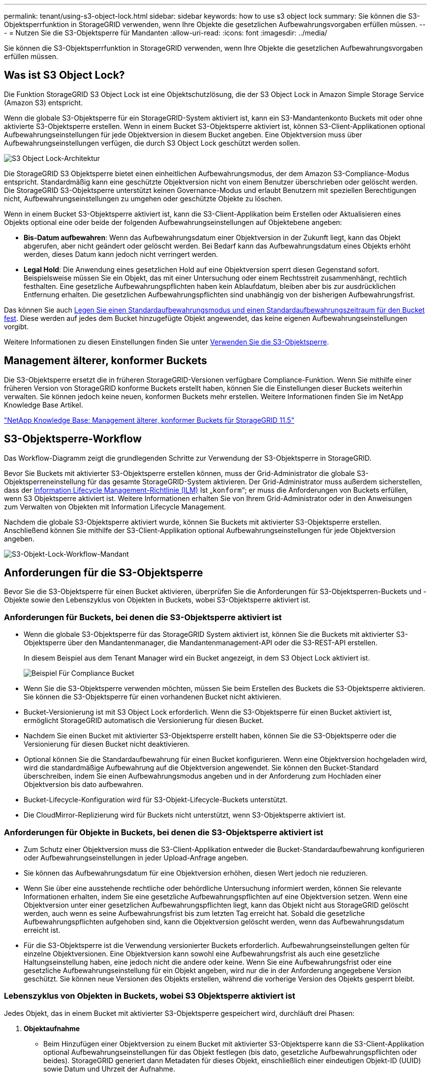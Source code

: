 ---
permalink: tenant/using-s3-object-lock.html 
sidebar: sidebar 
keywords: how to use s3 object lock 
summary: Sie können die S3-Objektsperrfunktion in StorageGRID verwenden, wenn Ihre Objekte die gesetzlichen Aufbewahrungsvorgaben erfüllen müssen. 
---
= Nutzen Sie die S3-Objektsperre für Mandanten
:allow-uri-read: 
:icons: font
:imagesdir: ../media/


[role="lead"]
Sie können die S3-Objektsperrfunktion in StorageGRID verwenden, wenn Ihre Objekte die gesetzlichen Aufbewahrungsvorgaben erfüllen müssen.



== Was ist S3 Object Lock?

Die Funktion StorageGRID S3 Object Lock ist eine Objektschutzlösung, die der S3 Object Lock in Amazon Simple Storage Service (Amazon S3) entspricht.

Wenn die globale S3-Objektsperre für ein StorageGRID-System aktiviert ist, kann ein S3-Mandantenkonto Buckets mit oder ohne aktivierte S3-Objektsperre erstellen. Wenn in einem Bucket S3-Objektsperre aktiviert ist, können S3-Client-Applikationen optional Aufbewahrungseinstellungen für jede Objektversion in diesem Bucket angeben. Eine Objektversion muss über Aufbewahrungseinstellungen verfügen, die durch S3 Object Lock geschützt werden sollen.

image::../media/s3_object_lock_architecture.png[S3 Object Lock-Architektur]

Die StorageGRID S3 Objektsperre bietet einen einheitlichen Aufbewahrungsmodus, der dem Amazon S3-Compliance-Modus entspricht. Standardmäßig kann eine geschützte Objektversion nicht von einem Benutzer überschrieben oder gelöscht werden. Die StorageGRID S3-Objektsperre unterstützt keinen Governance-Modus und erlaubt Benutzern mit speziellen Berechtigungen nicht, Aufbewahrungseinstellungen zu umgehen oder geschützte Objekte zu löschen.

Wenn in einem Bucket S3-Objektsperre aktiviert ist, kann die S3-Client-Applikation beim Erstellen oder Aktualisieren eines Objekts optional eine oder beide der folgenden Aufbewahrungseinstellungen auf Objektebene angeben:

* *Bis-Datum aufbewahren*: Wenn das Aufbewahrungsdatum einer Objektversion in der Zukunft liegt, kann das Objekt abgerufen, aber nicht geändert oder gelöscht werden. Bei Bedarf kann das Aufbewahrungsdatum eines Objekts erhöht werden, dieses Datum kann jedoch nicht verringert werden.
* *Legal Hold*: Die Anwendung eines gesetzlichen Hold auf eine Objektversion sperrt diesen Gegenstand sofort. Beispielsweise müssen Sie ein Objekt, das mit einer Untersuchung oder einem Rechtsstreit zusammenhängt, rechtlich festhalten. Eine gesetzliche Aufbewahrungspflichten haben kein Ablaufdatum, bleiben aber bis zur ausdrücklichen Entfernung erhalten. Die gesetzlichen Aufbewahrungspflichten sind unabhängig von der bisherigen Aufbewahrungsfrist.


Das können Sie auch xref:../s3/operations-on-buckets.adoc#using-s3-object-lock-default-bucket-retention[Legen Sie einen Standardaufbewahrungsmodus und einen Standardaufbewahrungszeitraum für den Bucket fest]. Diese werden auf jedes dem Bucket hinzugefügte Objekt angewendet, das keine eigenen Aufbewahrungseinstellungen vorgibt.

Weitere Informationen zu diesen Einstellungen finden Sie unter xref:../s3/using-s3-object-lock.adoc[Verwenden Sie die S3-Objektsperre].



== Management älterer, konformer Buckets

Die S3-Objektsperre ersetzt die in früheren StorageGRID-Versionen verfügbare Compliance-Funktion. Wenn Sie mithilfe einer früheren Version von StorageGRID konforme Buckets erstellt haben, können Sie die Einstellungen dieser Buckets weiterhin verwalten. Sie können jedoch keine neuen, konformen Buckets mehr erstellen. Weitere Informationen finden Sie im NetApp Knowledge Base Artikel.

https://kb.netapp.com/Advice_and_Troubleshooting/Hybrid_Cloud_Infrastructure/StorageGRID/How_to_manage_legacy_Compliant_buckets_in_StorageGRID_11.5["NetApp Knowledge Base: Management älterer, konformer Buckets für StorageGRID 11.5"^]



== S3-Objektsperre-Workflow

Das Workflow-Diagramm zeigt die grundlegenden Schritte zur Verwendung der S3-Objektsperre in StorageGRID.

Bevor Sie Buckets mit aktivierter S3-Objektsperre erstellen können, muss der Grid-Administrator die globale S3-Objektsperreneinstellung für das gesamte StorageGRID-System aktivieren. Der Grid-Administrator muss außerdem sicherstellen, dass der xref:../ilm/index.adoc[Information Lifecycle Management-Richtlinie (ILM)] Ist „`konform`“; er muss die Anforderungen von Buckets erfüllen, wenn S3 Objektsperre aktiviert ist. Weitere Informationen erhalten Sie von Ihrem Grid-Administrator oder in den Anweisungen zum Verwalten von Objekten mit Information Lifecycle Management.

Nachdem die globale S3-Objektsperre aktiviert wurde, können Sie Buckets mit aktivierter S3-Objektsperre erstellen. Anschließend können Sie mithilfe der S3-Client-Applikation optional Aufbewahrungseinstellungen für jede Objektversion angeben.

image::../media/s3_object_lock_workflow_tenant.png[S3-Objekt-Lock-Workflow-Mandant]



== Anforderungen für die S3-Objektsperre

Bevor Sie die S3-Objektsperre für einen Bucket aktivieren, überprüfen Sie die Anforderungen für S3-Objektsperren-Buckets und -Objekte sowie den Lebenszyklus von Objekten in Buckets, wobei S3-Objektsperre aktiviert ist.



=== Anforderungen für Buckets, bei denen die S3-Objektsperre aktiviert ist

* Wenn die globale S3-Objektsperre für das StorageGRID System aktiviert ist, können Sie die Buckets mit aktivierter S3-Objektsperre über den Mandantenmanager, die Mandantenmanagement-API oder die S3-REST-API erstellen.
+
In diesem Beispiel aus dem Tenant Manager wird ein Bucket angezeigt, in dem S3 Object Lock aktiviert ist.

+
image::../media/compliant_bucket.png[Beispiel Für Compliance Bucket]

* Wenn Sie die S3-Objektsperre verwenden möchten, müssen Sie beim Erstellen des Buckets die S3-Objektsperre aktivieren. Sie können die S3-Objektsperre für einen vorhandenen Bucket nicht aktivieren.
* Bucket-Versionierung ist mit S3 Object Lock erforderlich. Wenn die S3-Objektsperre für einen Bucket aktiviert ist, ermöglicht StorageGRID automatisch die Versionierung für diesen Bucket.
* Nachdem Sie einen Bucket mit aktivierter S3-Objektsperre erstellt haben, können Sie die S3-Objektsperre oder die Versionierung für diesen Bucket nicht deaktivieren.
* Optional können Sie die Standardaufbewahrung für einen Bucket konfigurieren. Wenn eine Objektversion hochgeladen wird, wird die standardmäßige Aufbewahrung auf die Objektversion angewendet. Sie können den Bucket-Standard überschreiben, indem Sie einen Aufbewahrungsmodus angeben und in der Anforderung zum Hochladen einer Objektversion bis dato aufbewahren.
* Bucket-Lifecycle-Konfiguration wird für S3-Objekt-Lifecycle-Buckets unterstützt.
* Die CloudMirror-Replizierung wird für Buckets nicht unterstützt, wenn S3-Objektsperre aktiviert ist.




=== Anforderungen für Objekte in Buckets, bei denen die S3-Objektsperre aktiviert ist

* Zum Schutz einer Objektversion muss die S3-Client-Applikation entweder die Bucket-Standardaufbewahrung konfigurieren oder Aufbewahrungseinstellungen in jeder Upload-Anfrage angeben.
* Sie können das Aufbewahrungsdatum für eine Objektversion erhöhen, diesen Wert jedoch nie reduzieren.
* Wenn Sie über eine ausstehende rechtliche oder behördliche Untersuchung informiert werden, können Sie relevante Informationen erhalten, indem Sie eine gesetzliche Aufbewahrungspflichten auf eine Objektversion setzen. Wenn eine Objektversion unter einer gesetzlichen Aufbewahrungspflichten liegt, kann das Objekt nicht aus StorageGRID gelöscht werden, auch wenn es seine Aufbewahrungsfrist bis zum letzten Tag erreicht hat. Sobald die gesetzliche Aufbewahrungspflichten aufgehoben sind, kann die Objektversion gelöscht werden, wenn das Aufbewahrungsdatum erreicht ist.
* Für die S3-Objektsperre ist die Verwendung versionierter Buckets erforderlich. Aufbewahrungseinstellungen gelten für einzelne Objektversionen. Eine Objektversion kann sowohl eine Aufbewahrungsfrist als auch eine gesetzliche Haltungseinstellung haben, eine jedoch nicht die andere oder keine. Wenn Sie eine Aufbewahrungsfrist oder eine gesetzliche Aufbewahrungseinstellung für ein Objekt angeben, wird nur die in der Anforderung angegebene Version geschützt. Sie können neue Versionen des Objekts erstellen, während die vorherige Version des Objekts gesperrt bleibt.




=== Lebenszyklus von Objekten in Buckets, wobei S3 Objektsperre aktiviert ist

Jedes Objekt, das in einem Bucket mit aktivierter S3-Objektsperre gespeichert wird, durchläuft drei Phasen:

. *Objektaufnahme*
+
** Beim Hinzufügen einer Objektversion zu einem Bucket mit aktivierter S3-Objektsperre kann die S3-Client-Applikation optional Aufbewahrungseinstellungen für das Objekt festlegen (bis dato, gesetzliche Aufbewahrungspflichten oder beides). StorageGRID generiert dann Metadaten für dieses Objekt, einschließlich einer eindeutigen Objekt-ID (UUID) sowie Datum und Uhrzeit der Aufnahme.
** Nach der Aufnahme einer Objektversion mit Aufbewahrungseinstellungen können seine Daten und benutzerdefinierten S3-Metadaten nicht mehr geändert werden.
** StorageGRID speichert die Objektmetadaten unabhängig von den Objektdaten. Es behält drei Kopien aller Objektmetadaten an jedem Standort.


. *Aufbewahrung von Objekten*
+
** StorageGRID speichert mehrere Kopien des Objekts. Die genaue Anzahl und Art der Kopien und der Speicherorte werden durch die konformen Regeln in der aktiven ILM-Richtlinie festgelegt.


. *Löschen von Objekten*
+
** Ein Objekt kann gelöscht werden, wenn sein Aufbewahrungsdatum erreicht ist.
** Ein Objekt, das sich unter einer gesetzlichen Aufbewahrungspflichten befindet, kann nicht gelöscht werden.



